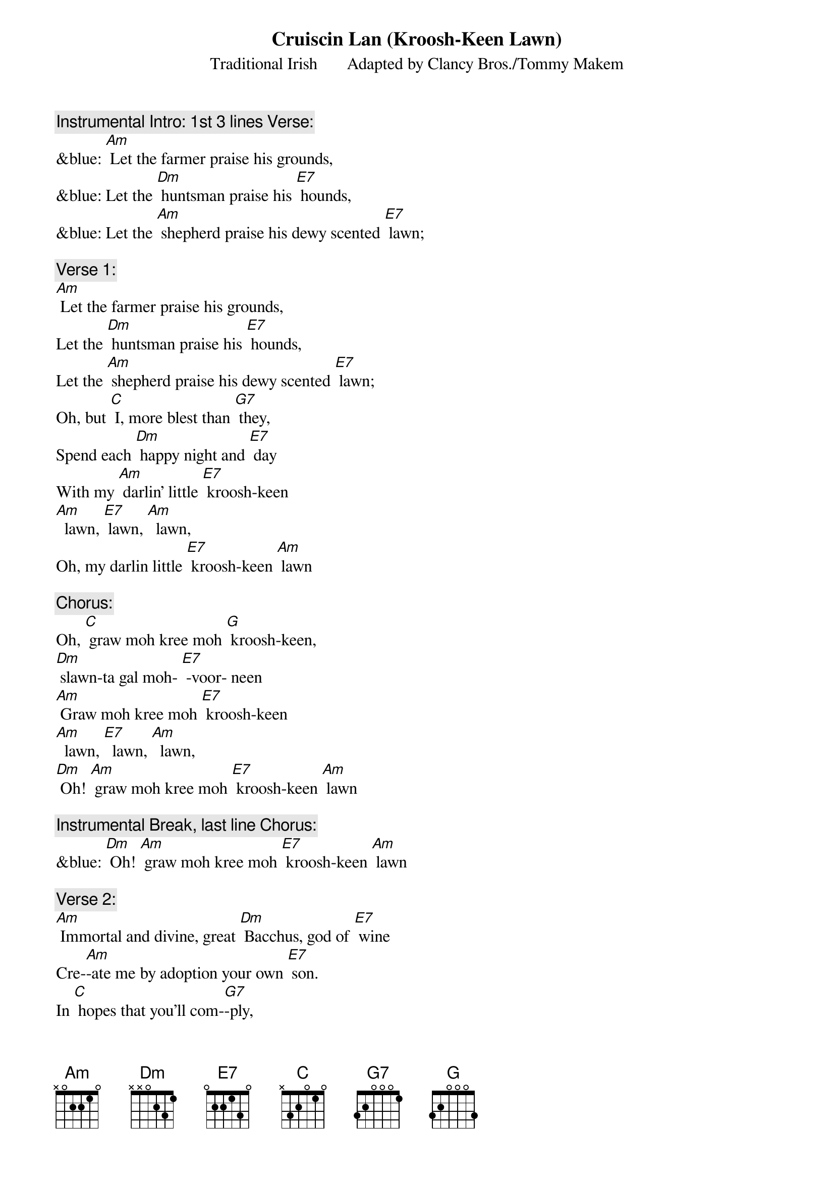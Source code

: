{t: Cruiscin Lan	(Kroosh-Keen Lawn)}
{st: Traditional Irish       Adapted by Clancy Bros./Tommy Makem }

{c: Instrumental Intro: 1st 3 lines Verse:}
&blue: [Am] Let the farmer praise his grounds,
&blue: Let the [Dm] huntsman praise his [E7] hounds,
&blue: Let the [Am] shepherd praise his dewy scented [E7] lawn;

{c: Verse 1:}
[Am] Let the farmer praise his grounds,
Let the [Dm] huntsman praise his [E7] hounds,
Let the [Am] shepherd praise his dewy scented [E7] lawn;
Oh, but [C] I, more blest than [G7] they,
Spend each [Dm] happy night and [E7] day
With my [Am] darlin' little [E7] kroosh-keen
[Am]  lawn, [E7] lawn, [Am]  lawn,
Oh, my darlin little [E7] kroosh-keen [Am] lawn

{c: Chorus:}
Oh, [C] graw moh kree moh [G] kroosh-keen,
[Dm] slawn-ta gal moh- [E7] -voor- neen
[Am] Graw moh kree moh [E7] kroosh-keen
[Am]  lawn, [E7]  lawn, [Am]  lawn,
[Dm] Oh! [Am] graw moh kree moh [E7] kroosh-keen [Am] lawn

{c: Instrumental Break, last line Chorus:}
&blue: [Dm] Oh! [Am] graw moh kree moh [E7] kroosh-keen [Am] lawn

{c: Verse 2:}
[Am] Immortal and divine, great [Dm] Bacchus, god of [E7] wine
Cre-[Am]-ate me by adoption your own [E7] son.
In [C] hopes that you'll com-[G7]-ply,
That my [Dm] glass shall ne'er run [E7] dry
Nor my [Am] darlin' little [E7] kroosh-keen
[Am]  lawn, [E7]  lawn, [Am]  lawn,
Nor my darlin little [E7] kroosh-keen [Am] lawn

{c: Chorus:}
Oh, [C] graw moh kree moh [G] kroosh-keen,
[Dm] slawn-ta gal moh- [E7] -voor- neen
[Am] Graw moh kree moh [E7] kroosh-keen
[Am]  lawn, [E7]  lawn, [Am]  lawn,
[Dm] Oh! [Am] graw moh kree moh [E7] kroosh-keen [Am] lawn

{c: Instrumental Break, last line Chorus:}
&blue: [Dm] Oh! [Am] graw moh kree moh [E7] kroosh-keen [Am] lawn

{c: Verse 3:}
[Am] Oh, when cruel death appears,
In a [Dm] few but happy [E7] years
To [Am] tell me that my glass has [E7] run,
I’ll [C] say, “Begone, you [G7] knave,
For great [Dm] Bacchus gave me [E7] lave
To take [Am] another [E7] kroosh-keen
[Am]  lawn, [E7] lawn, [Am]  lawn,
To take another [E7] kroosh-keen [Am] lawn

{c: Chorus:}
Oh, [C] graw moh kree moh [G] kroosh-keen,
[Dm] slawn-ta gal moh- [E7] -voor- neen
[Am] Graw moh kree moh [E7] kroosh-keen
 [Am]  lawn, [E7] lawn, [Am]  lawn,
[Dm] Oh! [Am] graw moh kree moh [E7] kroosh-keen [Am] lawn

{c: Instrumental Break, last line Chorus:}
&blue: [Dm] Oh! [Am] graw moh kree moh [E7] kroosh-keen [Am] lawn

{c: Verse 4:}
[Am] Then fill your glasses high;
Let’s not [Dm] part with lips so [E7] dry,
For the [Am] lark now proclaims it is the [E7] dawn.
And [C] since we can’t re-[G7]-main,
may we [Dm] shortly meet a-[E7]-gain
To [Am] fill another [E7] kroosh-keen
 [Am]  lawn, [E7] lawn, [Am]  lawn,
To fill another [E7] kroosh-keen [Am] lawn

{c: Chorus:}
Oh, [C] graw moh kree moh [G] kroosh-keen,
[Dm] slawn-ta gal moh- [E7] -voor- neen
[Am] Graw moh kree moh [E7] kroosh-keen
[Am]  lawn, [E7]  lawn, [Am]  lawn,
[Dm] Oh! [Am] graw moh kree moh [E7] kroosh-keen [Am] lawn

{c: Instrumental Break, last line Chorus:}
&blue: [Dm] Oh! [Am] graw moh kree moh [E7] kroosh-keen [Am] lawn


Translation:
kroosh-keen lawn  :                      “Little full jug”
slawn-ta gal moh-voor- neen:      “bright health, my precious one”
graw moh kree moh kroosh-keen:  “love of my heart, my little jug”


